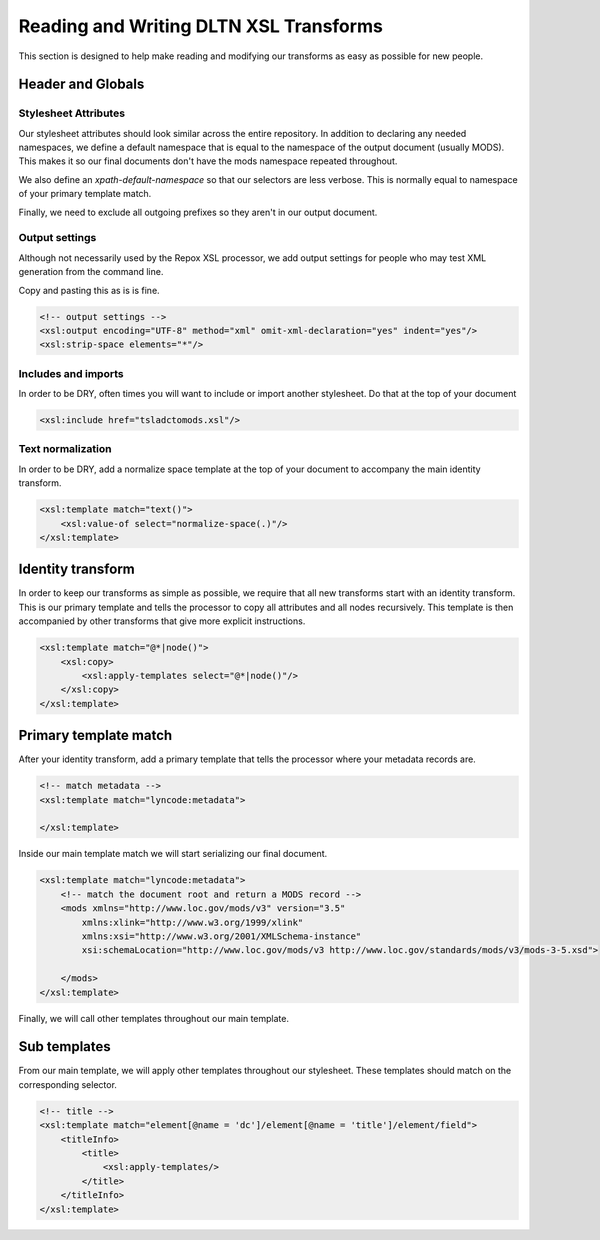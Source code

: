 ---------------------------------------
Reading and Writing DLTN XSL Transforms
---------------------------------------

This section is designed to help make reading and modifying our transforms as easy as possible for new people.

Header and Globals
==================

Stylesheet Attributes
---------------------

Our stylesheet attributes should look similar across the entire repository. In addition to declaring any needed namespaces,
we define a default namespace that is equal to the namespace of the output document (usually MODS). This makes it so
our final documents don't have the mods namespace repeated throughout.

.. code-block:: xslt
   :emphasize-lines: 7

    <?xml version="1.0" encoding="UTF-8"?>
    <xsl:stylesheet xmlns:xsl="http://www.w3.org/1999/XSL/Transform"
    xmlns:xs="http://www.w3.org/2001/XMLSchema"
    xmlns:xsi="http://www.w3.org/2001/XMLSchema-instance"
    xmlns:lyncode="http://www.lyncode.com/xoai"
    xmlns:dltn = "https://github.com/digitallibraryoftennessee"
    xmlns="http://www.loc.gov/mods/v3"
    exclude-result-prefixes="#all"
    xpath-default-namespace="http://www.lyncode.com/xoai"
    version="2.0">

We also define an `xpath-default-namespace` so that our selectors are less verbose.  This is normally equal to namespace of
your primary template match.

.. code-block:: xslt
   :emphasize-lines: 9

    <?xml version="1.0" encoding="UTF-8"?>
    <xsl:stylesheet xmlns:xsl="http://www.w3.org/1999/XSL/Transform"
    xmlns:xs="http://www.w3.org/2001/XMLSchema"
    xmlns:xsi="http://www.w3.org/2001/XMLSchema-instance"
    xmlns:lyncode="http://www.lyncode.com/xoai"
    xmlns:dltn = "https://github.com/digitallibraryoftennessee"
    xmlns="http://www.loc.gov/mods/v3"
    exclude-result-prefixes="#all"
    xpath-default-namespace="http://www.lyncode.com/xoai"
    version="2.0">

Finally, we need to exclude all outgoing prefixes so they aren't in our output document.

.. code-block:: xslt
   :emphasize-lines: 8

    <?xml version="1.0" encoding="UTF-8"?>
    <xsl:stylesheet xmlns:xsl="http://www.w3.org/1999/XSL/Transform"
    xmlns:xs="http://www.w3.org/2001/XMLSchema"
    xmlns:xsi="http://www.w3.org/2001/XMLSchema-instance"
    xmlns:lyncode="http://www.lyncode.com/xoai"
    xmlns:dltn = "https://github.com/digitallibraryoftennessee"
    xmlns="http://www.loc.gov/mods/v3"
    exclude-result-prefixes="#all"
    xpath-default-namespace="http://www.lyncode.com/xoai"
    version="2.0">

Output settings
---------------

Although not necessarily used by the Repox XSL processor, we add output settings for people who may test XML generation
from the command line.

Copy and pasting this as is is fine.

.. code-block:: xslt

    <!-- output settings -->
    <xsl:output encoding="UTF-8" method="xml" omit-xml-declaration="yes" indent="yes"/>
    <xsl:strip-space elements="*"/>


Includes and imports
--------------------

In order to be DRY, often times you will want to include or import another stylesheet.  Do that at the top of your
document

.. code-block:: xslt

    <xsl:include href="tsladctomods.xsl"/>

Text normalization
------------------

In order to be DRY, add a normalize space template at the top of your document to accompany the main identity transform.

.. code-block:: xslt

    <xsl:template match="text()">
        <xsl:value-of select="normalize-space(.)"/>
    </xsl:template>

Identity transform
==================

In order to keep our transforms as simple as possible, we require that all new transforms start with an identity
transform.  This is our primary template and tells the processor to copy all attributes and all nodes recursively.  This template is then
accompanied by other transforms that give more explicit instructions.

.. code-block:: xslt

    <xsl:template match="@*|node()">
        <xsl:copy>
            <xsl:apply-templates select="@*|node()"/>
        </xsl:copy>
    </xsl:template>

Primary template match
======================

After your identity transform, add a primary template that tells the processor where your metadata records are.

.. code-block:: xslt

    <!-- match metadata -->
    <xsl:template match="lyncode:metadata">

    </xsl:template>

Inside our main template match we will start serializing our final document.

.. code-block:: xslt

    <xsl:template match="lyncode:metadata">
        <!-- match the document root and return a MODS record -->
        <mods xmlns="http://www.loc.gov/mods/v3" version="3.5"
            xmlns:xlink="http://www.w3.org/1999/xlink"
            xmlns:xsi="http://www.w3.org/2001/XMLSchema-instance"
            xsi:schemaLocation="http://www.loc.gov/mods/v3 http://www.loc.gov/standards/mods/v3/mods-3-5.xsd">

        </mods>
    </xsl:template>

Finally, we will call other templates throughout our main template.

.. code-block:: xslt
   :emphasize-lines: 8,13,32,33

    <xsl:template match="lyncode:metadata">
        <!-- match the document root and return a MODS record -->
        <mods xmlns="http://www.loc.gov/mods/v3" version="3.5"
            xmlns:xlink="http://www.w3.org/1999/xlink"
            xmlns:xsi="http://www.w3.org/2001/XMLSchema-instance"
            xsi:schemaLocation="http://www.loc.gov/mods/v3 http://www.loc.gov/standards/mods/v3/mods-3-5.xsd">
            <!-- title-->
            <xsl:apply-templates select="element[@name = 'dc']/element[@name = 'title']/element/field"/>

            <!-- rights-->
            <xsl:choose>
                <xsl:when test="element[@name = 'dc']/element[@name = 'rights']/element/field">
                    <xsl:apply-templates select="element[@name = 'dc']/element[@name = 'rights']/element/field"/>
                </xsl:when>
                <xsl:otherwise>
                    <accessCondition type="local rights statement">All rights reserved. The accompanying
                        digital object and its associated documentation are provided for online research and
                        access purposes. Permission to use, copy, modify, distribute and present this
                        digital object and the accompanying documentation, without fee, and without written
                        agreement, is hereby granted for educational, non-commercial purposes only. The
                        Rhodes College Archives reserves the right to decide what constitutes educational
                        and commercial use; commercial users may be charged a nominal fee to be determined
                        by current, commercial rates for use of special materials. In all instances of use,
                        acknowledgement must begiven to Rhodes College Archives and Special Collection,
                        Memphis, TN. For information regarding permission to use this image, please email
                        the Archives at archives@rhodes.edu or call 901-843-3334.</accessCondition>
                </xsl:otherwise>
            </xsl:choose>

            <!-- urls -->
            <location>
                <xsl:apply-templates select='element[@name = "dc"]/element[@name = "identifier"]/element[@name = "uri"]/element[@name = "none"]/field[@name = "value"]'/>
                <xsl:apply-templates select='element[@name="bundles"]/element[@name="bundle"][field[@name="name"][text()="THUMBNAIL"]]/element[@name="bitstreams"]/element[@name="bitstream"][1]/field[@name="url"]'/>
            </location>

        </mods>
    </xsl:template>

Sub templates
=============

From our main template, we will apply other templates throughout our stylesheet.  These templates should match on the
corresponding selector.

.. code-block:: xslt


    <!-- title -->
    <xsl:template match="element[@name = 'dc']/element[@name = 'title']/element/field">
        <titleInfo>
            <title>
                <xsl:apply-templates/>
            </title>
        </titleInfo>
    </xsl:template>
